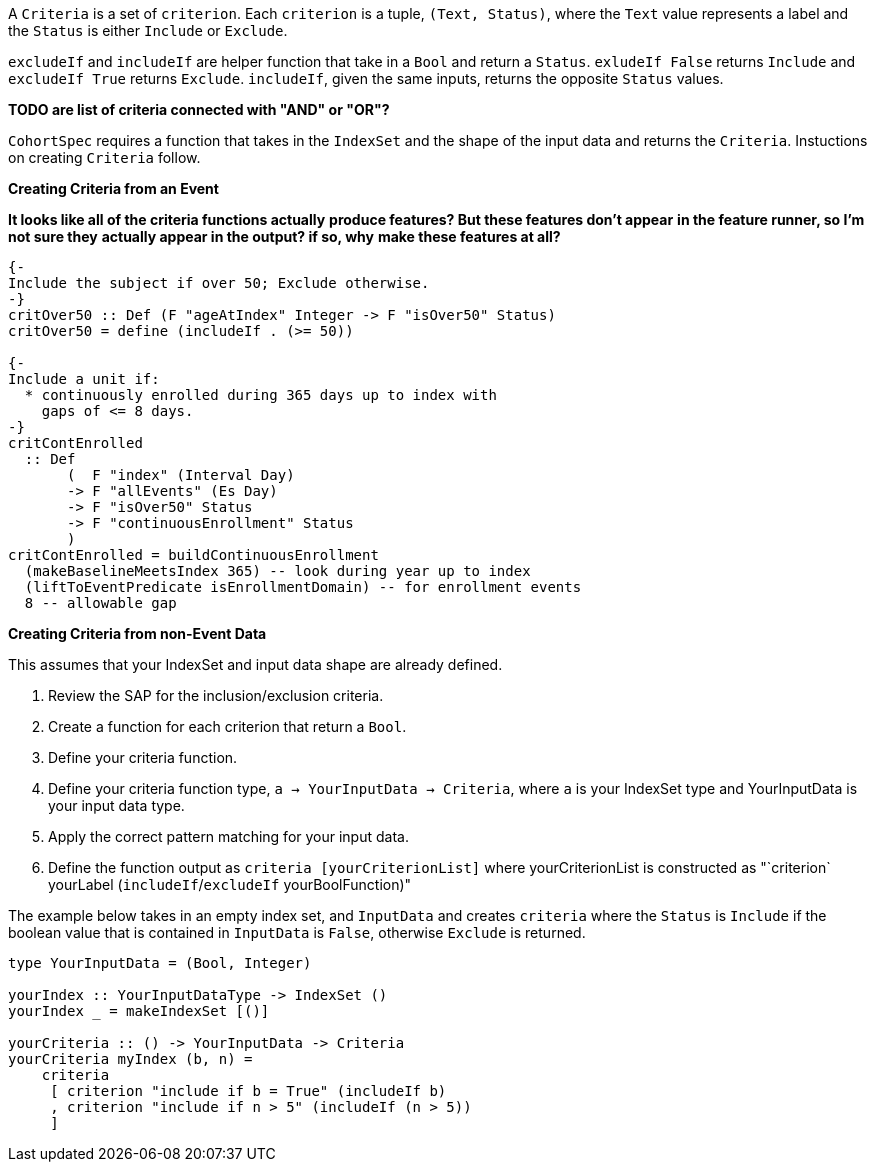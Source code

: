 :description: The procedure for creating criteria

A `Criteria` is a set of `criterion`.
Each `criterion` is a tuple,
`(Text, Status)`,
where the `Text` value represents a label
and the `Status` is either `Include` or `Exclude`.

`excludeIf` and `includeIf` are helper function
that take in a `Bool` and return a `Status`.
`exludeIf False` returns `Include` and
`excludeIf True` returns `Exclude`. 
`includeIf`, given the same inputs,
returns the opposite `Status` values.

*TODO are list of criteria connected with "AND" or "OR"?*

`CohortSpec` requires a function that
takes in the `IndexSet` and 
the shape of the input data and
returns the `Criteria`. 
Instuctions on creating `Criteria` follow.

*Creating Criteria from an Event*

*It looks like all of the criteria functions actually*
*produce features? But these features don't appear*
*in the feature runner, so I'm not sure they*
*actually appear in the output? if so, why*
*make these features at all?*

[source,haskell]
----
{-
Include the subject if over 50; Exclude otherwise.
-}
critOver50 :: Def (F "ageAtIndex" Integer -> F "isOver50" Status)
critOver50 = define (includeIf . (>= 50))

{- 
Include a unit if:
  * continuously enrolled during 365 days up to index with
    gaps of <= 8 days.
-}
critContEnrolled
  :: Def
       (  F "index" (Interval Day)
       -> F "allEvents" (Es Day)
       -> F "isOver50" Status
       -> F "continuousEnrollment" Status
       )
critContEnrolled = buildContinuousEnrollment
  (makeBaselineMeetsIndex 365) -- look during year up to index
  (liftToEventPredicate isEnrollmentDomain) -- for enrollment events
  8 -- allowable gap
----

*Creating Criteria from non-Event Data*

This assumes that your IndexSet and 
input data shape are already defined.

. Review the SAP for the inclusion/exclusion criteria.
. Create a function for each criterion that return a `Bool`.
. Define your criteria function.
    . Define your criteria function type,
    `a -> YourInputData -> Criteria`, where `a` is your IndexSet type and YourInputData is your input data type.
    . Apply the correct pattern matching for your input data.
    . Define the function output as `criteria [yourCriterionList]`
    where yourCriterionList is constructed as 
    "`criterion` yourLabel (`includeIf`/`excludeIf` yourBoolFunction)"

The example below takes in an empty index set,
and `InputData` and creates `criteria` where
the `Status` is `Include` if the boolean value that
is contained in `InputData` is `False`,
otherwise `Exclude` is returned.

[source,haskell]
----
type YourInputData = (Bool, Integer)

yourIndex :: YourInputDataType -> IndexSet ()
yourIndex _ = makeIndexSet [()]

yourCriteria :: () -> YourInputData -> Criteria 
yourCriteria myIndex (b, n) = 
    criteria 
     [ criterion "include if b = True" (includeIf b)
     , criterion "include if n > 5" (includeIf (n > 5))
     ]
----

